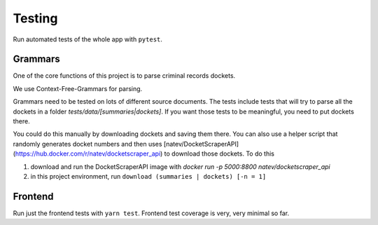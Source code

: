 ********
Testing
********


Run automated tests of the whole app with ``pytest``.


Grammars
=========

One of the core functions of this project is to parse criminal records dockets. 

We use Context-Free-Grammars for parsing. 

Grammars need to be tested on lots of different source documents. The tests include tests that will try to parse all the dockets in a folder `tests/data/[summaries|dockets]`. If you want those tests to be meaningful, you need to put dockets there.

You could do this manually by downloading dockets and saving them there. You can also use a helper script that randomly generates docket numbers and then uses [natev/DocketScraperAPI](https://hub.docker.com/r/natev/docketscraper_api) to download those dockets. To do this

1. download and run the DocketScraperAPI image with `docker run -p 5000:8800 natev/docketscraper_api`
2. in this project environment, run ``download (summaries | dockets) [-n = 1]``


Frontend
=========
Run just the frontend tests with ``yarn test``. Frontend test coverage is very, very minimal so far.
